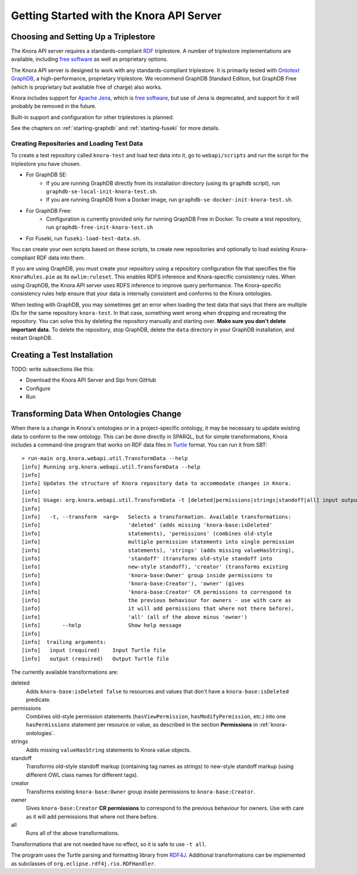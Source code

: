 .. Copyright © 2015 Lukas Rosenthaler, Benjamin Geer, Ivan Subotic,
   Tobias Schweizer, André Kilchenmann, and Sepideh Alassi.

   This file is part of Knora.

   Knora is free software: you can redistribute it and/or modify
   it under the terms of the GNU Affero General Public License as published
   by the Free Software Foundation, either version 3 of the License, or
   (at your option) any later version.

   Knora is distributed in the hope that it will be useful,
   but WITHOUT ANY WARRANTY; without even the implied warranty of
   MERCHANTABILITY or FITNESS FOR A PARTICULAR PURPOSE.  See the
   GNU Affero General Public License for more details.

   You should have received a copy of the GNU Affero General Public
   License along with Knora.  If not, see <http://www.gnu.org/licenses/>.


Getting Started with the Knora API Server
=========================================

Choosing and Setting Up a Triplestore
-------------------------------------

The Knora API server requires a standards-compliant RDF_ triplestore. A number
of triplestore implementations are available, including `free software`_ as
well as proprietary options.

The Knora API server is designed to work with any standards-compliant triplestore.
It is primarily tested with `Ontotext GraphDB`_, a high-performance, proprietary
triplestore. We recommend GraphDB Standard Edition, but GraphDB Free (which is
proprietary but available free of charge) also works.

Knora includes support for `Apache Jena`_, which is `free software`_, but use of
Jena is deprecated, and support for it will probably be removed in the future.

Built-in support and configuration for other triplestores is planned.

See the chapters on :ref:`starting-graphdb` and :ref:`starting-fuseki`
for more details.


Creating Repositories and Loading Test Data
^^^^^^^^^^^^^^^^^^^^^^^^^^^^^^^^^^^^^^^^^^^

To create a test repository called ``knora-test`` and load test data into it,
go to ``webapi/scripts`` and run the script for the triplestore you have
chosen.

* For GraphDB SE:
    * If you are running GraphDB directly from its installation directory (using its ``graphdb`` script), run ``graphdb-se-local-init-knora-test.sh``.
    * If you are running GraphDB from a Docker image, run ``graphdb-se-docker-init-knora-test.sh``.
* For GraphDB Free:
    * Configuration is currently provided only for running GraphDB Free in Docker. To create a test repository, run ``graphdb-free-init-knora-test.sh``
* For Fuseki, run ``fuseki-load-test-data.sh``.

You can create your own scripts based on these scripts, to create new
repositories and optionally to load existing Knora-compliant RDF data into
them.

If you are using GraphDB, you must create your repository using a repository
configuration file that specifies the file ``KnoraRules.pie`` as its
``owlim:ruleset``. This enables RDFS inference and Knora-specific consistency
rules. When using GraphDB, the Knora API server uses RDFS inference to improve
query performance. The Knora-specific consistency rules help ensure that your
data is internally consistent and conforms to the Knora ontologies.

When testing with GraphDB, you may sometimes get an error when loading the
test data that says that there are multiple IDs for the same repository
``knora-test``. In that case, something went wrong when dropping and
recreating the repository. You can solve this by deleting the repository
manually and starting over. **Make sure you don't delete important data.** To
delete the repository, stop GraphDB, delete the ``data`` directory in your
GraphDB installation, and restart GraphDB.


Creating a Test Installation
----------------------------

TODO: write subsections like this:

* Download the Knora API Server and Sipi from GitHub
* Configure
* Run

Transforming Data When Ontologies Change
----------------------------------------

When there is a change in Knora's ontologies or in a project-specific ontology, it may be necessary to update existing
data to conform to the new ontology. This can be done directly in SPARQL, but for simple transformations, Knora
includes a command-line program that works on RDF data files in Turtle_ format. You can run it from SBT:

::

  > run-main org.knora.webapi.util.TransformData --help
  [info] Running org.knora.webapi.util.TransformData --help
  [info]
  [info] Updates the structure of Knora repository data to accommodate changes in Knora.
  [info]
  [info] Usage: org.knora.webapi.util.TransformData -t [deleted|permissions|strings|standoff|all] input output
  [info]
  [info]   -t, --transform  <arg>   Selects a transformation. Available transformations:
  [info]                            'deleted' (adds missing 'knora-base:isDeleted'
  [info]                            statements), 'permissions' (combines old-style
  [info]                            multiple permission statements into single permission
  [info]                            statements), 'strings' (adds missing valueHasString),
  [info]                            'standoff' (transforms old-style standoff into
  [info]                            new-style standoff), 'creator' (transforms existing
  [info]                            'knora-base:Owner' group inside permissions to
  [info]                            'knora-base:Creator'), 'owner' (gives
  [info]                            'knora-base:Creator' CR permissions to correspond to
  [info]                            the previous behaviour for owners - use with care as
  [info]                            it will add permissions that where not there before),
  [info]                            'all' (all of the above minus 'owner')
  [info]       --help               Show help message
  [info]
  [info]  trailing arguments:
  [info]   input (required)    Input Turtle file
  [info]   output (required)   Output Turtle file

The currently available transformations are:

deleted
  Adds ``knora-base:isDeleted false`` to resources and values that don't have a ``knora-base:isDeleted``
  predicate.

permissions
  Combines old-style permission statements (``hasViewPermission``, ``hasModifyPermission``, etc.) into
  one ``hasPermissions`` statement per resource or value, as described in the section **Permissions** in
  :ref:`knora-ontologies`.

strings
  Adds missing ``valueHasString`` statements to Knora value objects.

standoff
  Transforms old-style standoff markup (containing tag names as strings) to new-style standoff markup
  (using different OWL class names for different tags).

creator
  Transforms existing ``knora-base:Owner`` group inside permissions to ``knora-base:Creator``.

owner
  Gives ``knora-base:Creator`` **CR permissions** to correspond to the previous behaviour for owners.
  Use with care as it will add permissions that where not there before.

all
  Runs all of the above transformations.

Transformations that are not needed have no effect, so it is safe to use ``-t all``.

The program uses the Turtle parsing and formatting library from RDF4J_. Additional transformations can
be implemented as subclasses of ``org.eclipse.rdf4j.rio.RDFHandler``.

.. _RDF: https://www.w3.org/TR/rdf11-primer/
.. _free software: http://www.gnu.org/philosophy/free-sw.en.html
.. _Ontotext GraphDB: http://ontotext.com/products/graphdb/
.. _Apache Jena: https://jena.apache.org/
.. _Turtle: https://www.w3.org/TR/turtle/
.. _RDF4J: http://rdf4j.org/
